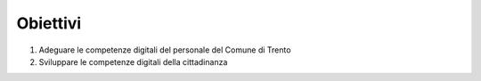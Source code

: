 .. _obiettivi-4:

Obiettivi
=========

1. Adeguare le competenze digitali del personale del Comune di Trento

2. Sviluppare le competenze digitali della cittadinanza
